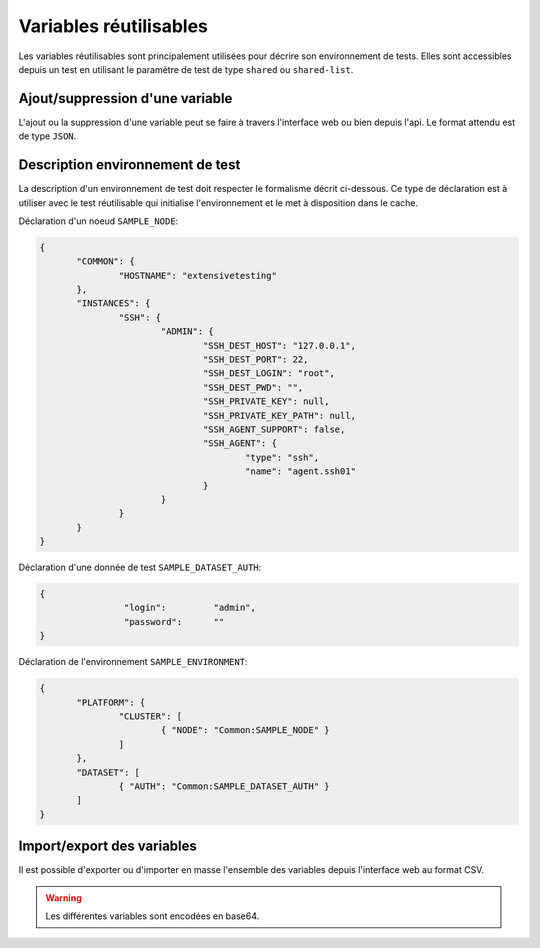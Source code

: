 Variables réutilisables
=======================

Les variables réutilisables sont principalement utilisées pour décrire son environnement de tests.
Elles sont accessibles depuis un test en utilisant le paramètre de test de type ``shared`` ou ``shared-list``.

Ajout/suppression d'une variable
-----------------

L'ajout ou la suppression d'une variable peut se faire à travers l'interface web ou bien depuis l'api.
Le format attendu est de type ``JSON``.

.. image:: /_static/images/webinterface/read_variable.png


Description environnement de test
--------------------------

La description d'un environnement de test doit respecter le formalisme décrit ci-dessous.
Ce type de déclaration est à utiliser avec le test réutilisable qui initialise l'environnement 
et le met à disposition dans le cache.

Déclaration d'un noeud ``SAMPLE_NODE``:

.. code-block:: python

 {
	"COMMON": {
		"HOSTNAME": "extensivetesting"
	},
	"INSTANCES": {
		"SSH": {
			"ADMIN": {
				"SSH_DEST_HOST": "127.0.0.1",
				"SSH_DEST_PORT": 22,
				"SSH_DEST_LOGIN": "root",
				"SSH_DEST_PWD": "",
				"SSH_PRIVATE_KEY": null,
				"SSH_PRIVATE_KEY_PATH": null,
				"SSH_AGENT_SUPPORT": false,
				"SSH_AGENT": {
					"type": "ssh",
					"name": "agent.ssh01"
				}
			}
		}
	}
 }
 
Déclaration d'une donnée de test ``SAMPLE_DATASET_AUTH``:

.. code-block:: python

 {
		 "login":         "admin",
		 "password":      ""
 }

Déclaration de l'environnement ``SAMPLE_ENVIRONMENT``:

.. code-block:: python

 {
	"PLATFORM": {
		"CLUSTER": [
			{ "NODE": "Common:SAMPLE_NODE" }
		]
	},
	"DATASET": [
		{ "AUTH": "Common:SAMPLE_DATASET_AUTH" }
	]
 }


Import/export des variables
---------------------------

Il est possible d'exporter ou d'importer en masse l'ensemble des variables depuis l'interface web au format CSV.

.. warning:: Les différentes variables sont encodées en base64.